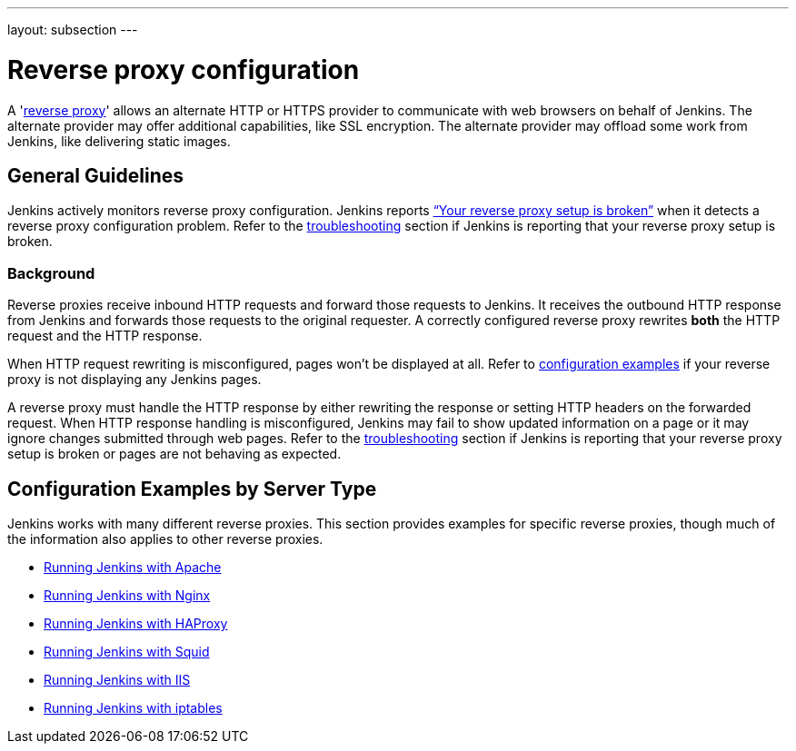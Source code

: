 ---
layout: subsection
---

ifdef::backend-html5[]
ifndef::env-github[:imagesdir: ../../../resources/managing]
:notitle:
:description:
:author:
:email: jenkinsci-users@googlegroups.com
:sectanchors:
:toc: left
endif::[]

= Reverse proxy configuration

[pass]
++++
<!-- Redirect anchor references with Javascript -->
<!-- This is ONLY for anchor references like installing/#windows. -->
<!-- Use redirects as described in the contributing guide for page level redirects. -->
<!-- https://stackoverflow.com/questions/1305211/javascript-to-redirect-from-anchor-to-a-separate-page/21198129#21198129 -->
<script>
(function () {
    var anchorMap = {
        "ji-toolbar" : "/doc/book/system-administration/reverse-proxy-configuration-with-jenkins/", /* Algolia search redirect to stay on same page */

        "running-jenkins-behind-apache": "/doc/book/system-administration/reverse-proxy-configuration-with-jenkins/reverse-proxy-configuration-apache/",
        "running-jenkins-behind-haproxy": "/doc/book/system-administration/reverse-proxy-configuration-with-jenkins/reverse-proxy-configuration-haproxy/",
        "running-jenkins-behind-iis": "/doc/book/system-administration/reverse-proxy-configuration-with-jenkins/reverse-proxy-configuration-iis/",
        "running-jenkins-behind-iptables": "/doc/book/system-administration/reverse-proxy-configuration-with-jenkins/reverse-proxy-configuration-iptables/",
        "running-jenkins-behind-nginx": "/doc/book/system-administration/reverse-proxy-configuration-with-jenkins/reverse-proxy-configuration-nginx/",
        "running-jenkins-behind-squid": "/doc/book/system-administration/reverse-proxy-configuration-with-jenkins/reverse-proxy-configuration-squid/",
        "troubleshooting": "/doc/book/system-administration/reverse-proxy-configuration-troubleshooting/",
        "jenkins-says-my-reverse-proxy-setup-is-broken": "/doc/book/system-administration/reverse-proxy-configuration-troubleshooting/",
    }
    /*
    * Best practice for extracting hashes:
    * https://stackoverflow.com/a/10076097/151365
    */
    var hash = window.location.hash.substring(1);
    if (hash) {
        /*
        * Best practice for javascript redirects:
        * https://stackoverflow.com/a/506004/151365
        */
        window.location.replace(anchorMap[hash]);
    }
})();
</script>
++++

A 'link:https://en.wikipedia.org/wiki/Reverse_proxy[reverse proxy]' allows an alternate HTTP or HTTPS provider to communicate with web browsers on behalf of Jenkins.
The alternate provider may offer additional capabilities, like SSL encryption.
The alternate provider may offload some work from Jenkins, like delivering static images.

== General Guidelines

Jenkins actively monitors reverse proxy configuration.
Jenkins reports link:../../reverse-proxy-configuration-troubleshooting/["`+Your reverse proxy setup is broken+`"] when it detects a reverse proxy configuration problem.
Refer to the link:../../reverse-proxy-configuration-troubleshooting/[troubleshooting] section if Jenkins is reporting that your reverse proxy setup is broken.

=== Background

Reverse proxies receive inbound HTTP requests and forward those requests to Jenkins.
It receives the outbound HTTP response from Jenkins and forwards those requests to the original requester.
A correctly configured reverse proxy rewrites *both* the HTTP request and the HTTP response.

When HTTP request rewriting is misconfigured, pages won't be displayed at all.
Refer to <<Configuration Examples,configuration examples>> if your reverse proxy is not displaying any Jenkins pages.

A reverse proxy must handle the HTTP response by either rewriting the response or setting HTTP headers on the forwarded request.
When HTTP response handling is misconfigured, Jenkins may fail to show updated information on a page or it may ignore changes submitted through web pages.
Refer to the link:../../reverse-proxy-configuration-troubleshooting/[troubleshooting] section if Jenkins is reporting that your reverse proxy setup is broken or pages are not behaving as expected.

[[configuration-examples]]
== Configuration Examples by Server Type

Jenkins works with many different reverse proxies.
This section provides examples for specific reverse proxies, though much of the information also applies to other reverse proxies.

* link:../reverse-proxy-configuration-with-jenkins/reverse-proxy-configuration-apache[Running Jenkins with Apache]
* link:../reverse-proxy-configuration-with-jenkins/reverse-proxy-configuration-nginx[Running Jenkins with Nginx]
* link:../reverse-proxy-configuration-with-jenkins/reverse-proxy-configuration-haproxy[Running Jenkins with HAProxy]
* link:../reverse-proxy-configuration-with-jenkins/reverse-proxy-configuration-squid[Running Jenkins with Squid]
* link:../reverse-proxy-configuration-with-jenkins/reverse-proxy-configuration-iis[Running Jenkins with IIS]
* link:../reverse-proxy-configuration-with-jenkins/reverse-proxy-configuration-iptables[Running Jenkins with iptables]
